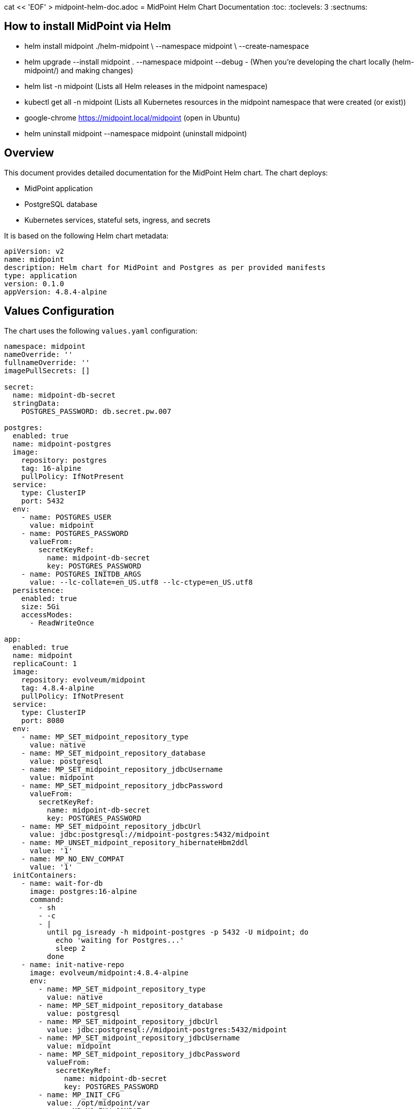 cat << 'EOF' > midpoint-helm-doc.adoc
= MidPoint Helm Chart Documentation
:toc:
:toclevels: 3
:sectnums:

== How to install MidPoint via Helm

- helm install midpoint ./helm-midpoint \
  --namespace midpoint \
  --create-namespace

- helm upgrade --install midpoint . --namespace midpoint --debug - (When you’re developing the chart locally (helm-midpoint/) and making changes)

- helm list -n midpoint (Lists all Helm releases in the midpoint namespace)
- kubectl get all -n midpoint (Lists all Kubernetes resources in the midpoint namespace that were created (or exist))

- google-chrome https://midpoint.local/midpoint (open in Ubuntu)

- helm uninstall midpoint --namespace midpoint (uninstall midpoint)

== Overview

This document provides detailed documentation for the MidPoint Helm chart. The chart deploys:

* MidPoint application
* PostgreSQL database
* Kubernetes services, stateful sets, ingress, and secrets

It is based on the following Helm chart metadata:

[source,yaml]
----
apiVersion: v2
name: midpoint
description: Helm chart for MidPoint and Postgres as per provided manifests
type: application
version: 0.1.0
appVersion: 4.8.4-alpine
----

== Values Configuration

The chart uses the following `values.yaml` configuration:

[source,yaml]
----
namespace: midpoint
nameOverride: ''
fullnameOverride: ''
imagePullSecrets: []

secret:
  name: midpoint-db-secret
  stringData:
    POSTGRES_PASSWORD: db.secret.pw.007

postgres:
  enabled: true
  name: midpoint-postgres
  image:
    repository: postgres
    tag: 16-alpine
    pullPolicy: IfNotPresent
  service:
    type: ClusterIP
    port: 5432
  env:
    - name: POSTGRES_USER
      value: midpoint
    - name: POSTGRES_PASSWORD
      valueFrom:
        secretKeyRef:
          name: midpoint-db-secret
          key: POSTGRES_PASSWORD
    - name: POSTGRES_INITDB_ARGS
      value: --lc-collate=en_US.utf8 --lc-ctype=en_US.utf8
  persistence:
    enabled: true
    size: 5Gi
    accessModes:
      - ReadWriteOnce

app:
  enabled: true
  name: midpoint
  replicaCount: 1
  image:
    repository: evolveum/midpoint
    tag: 4.8.4-alpine
    pullPolicy: IfNotPresent
  service:
    type: ClusterIP
    port: 8080
  env:
    - name: MP_SET_midpoint_repository_type
      value: native
    - name: MP_SET_midpoint_repository_database
      value: postgresql
    - name: MP_SET_midpoint_repository_jdbcUsername
      value: midpoint
    - name: MP_SET_midpoint_repository_jdbcPassword
      valueFrom:
        secretKeyRef:
          name: midpoint-db-secret
          key: POSTGRES_PASSWORD
    - name: MP_SET_midpoint_repository_jdbcUrl
      value: jdbc:postgresql://midpoint-postgres:5432/midpoint
    - name: MP_UNSET_midpoint_repository_hibernateHbm2ddl
      value: '1'
    - name: MP_NO_ENV_COMPAT
      value: '1'
  initContainers:
    - name: wait-for-db
      image: postgres:16-alpine
      command:
        - sh
        - -c
        - |
          until pg_isready -h midpoint-postgres -p 5432 -U midpoint; do
            echo 'waiting for Postgres...'
            sleep 2
          done
    - name: init-native-repo
      image: evolveum/midpoint:4.8.4-alpine
      env:
        - name: MP_SET_midpoint_repository_type
          value: native
        - name: MP_SET_midpoint_repository_database
          value: postgresql
        - name: MP_SET_midpoint_repository_jdbcUrl
          value: jdbc:postgresql://midpoint-postgres:5432/midpoint
        - name: MP_SET_midpoint_repository_jdbcUsername
          value: midpoint
        - name: MP_SET_midpoint_repository_jdbcPassword
          valueFrom:
            secretKeyRef:
              name: midpoint-db-secret
              key: POSTGRES_PASSWORD
        - name: MP_INIT_CFG
          value: /opt/midpoint/var
        - name: MP_NO_ENV_COMPAT
          value: '1'
      command:
        - sh
        - -c
        - |
          set -e
          cd /opt/midpoint
          bin/midpoint.sh init-native
          echo " - - - - repository check - - - - "
          bin/ninja.sh -B info >/dev/null 2>/tmp/ninja.log || true
          if grep -q "ERROR" /tmp/ninja.log 2>/dev/null; then
            bin/ninja.sh run-sql --create --mode REPOSITORY
            bin/ninja.sh run-sql --create --mode AUDIT
          else
            echo "Repository init is not needed..."
          fi
      volumeMounts:
        - name: midpoint-home
          mountPath: /opt/midpoint/var
  persistence:
    enabled: true
    name: midpoint-home
    size: 1Gi
    accessModes:
      - ReadWriteOnce

ingress:
  enabled: true
  className: nginx
  hosts:
    - host: midpoint.local
      paths:
        - path: /midpoint
          pathType: Prefix
          servicePort: 8080
  tls: []

resources: {}
tolerations: []
affinity: {}
----

== Kubernetes Resources (Examples)

These are example rendered resources (using defaults shown above).

=== Namespace (example)

[source,yaml]
----
apiVersion: v1
kind: Namespace
metadata:
  name: midpoint
----

=== Services (examples)

==== MidPoint Service
[source,yaml]
----
apiVersion: v1
kind: Service
metadata:
  name: midpoint
  namespace: midpoint
spec:
  selector:
    app: midpoint
  ports:
    - name: http
      port: 8080
      targetPort: 8080
  type: ClusterIP
----

==== Postgres Service
[source,yaml]
----
apiVersion: v1
kind: Service
metadata:
  name: midpoint-postgres
  namespace: midpoint
spec:
  selector:
    app: midpoint-postgres
  ports:
    - name: pg
      port: 5432
      targetPort: 5432
  type: ClusterIP
----

== Helm Templates (Source)

The following are the exact Helm template files you provided.

=== `namespace.yaml`
[source,yaml]
----
{{- if .Values.namespace }}
apiVersion: v1
kind: Namespace
metadata:
  name: {{ .Values.namespace }}
{{- end }}
----

=== `midpoint-svc.yaml`
[source,yaml]
----
apiVersion: v1
kind: Service
metadata:
  name: {{ .Values.app.name }}
  namespace: {{ .Values.namespace }}
spec:
  selector:
    app: {{ .Values.app.name }}
  ports:
    - name: http
      port: {{ .Values.app.service.port }}
      targetPort: {{ .Values.app.service.port }}
  type: {{ .Values.app.service.type }}
----

=== `postgres-svc.yaml`
[source,yaml]
----
apiVersion: v1
kind: Service
metadata:
  name: {{ .Values.postgres.name }}
  namespace: {{ .Values.namespace }}
spec:
  selector:
    app: {{ .Values.postgres.name }}
  ports:
    - name: pg
      port: {{ .Values.postgres.service.port }}
      targetPort: {{ .Values.postgres.service.port }}
  type: {{ .Values.postgres.service.type }}
----

=== `postgres-sts.yaml`
[source,yaml]
----
apiVersion: apps/v1
kind: StatefulSet
metadata:
  name: {{ .Values.postgres.name }}
  namespace: {{ .Values.namespace }}
spec:
  serviceName: {{ .Values.postgres.name }}
  replicas: 1
  selector:
    matchLabels:
      app: {{ .Values.postgres.name }}
  template:
    metadata:
      labels:
        app: {{ .Values.postgres.name }}
    spec:
      containers:
        - name: postgres
          image: "{{ .Values.postgres.image.repository }}:{{ .Values.postgres.image.tag }}"
          imagePullPolicy: {{ .Values.postgres.image.pullPolicy }}
          env:
{{ toYaml .Values.postgres.env | indent 12 }}
          ports:
            - containerPort: {{ .Values.postgres.service.port }}
              name: pg
          readinessProbe:
            exec:
              command: ["pg_isready","-U","midpoint"]
            initialDelaySeconds: 10
            periodSeconds: 5
          volumeMounts:
            - name: data
              mountPath: /var/lib/postgresql/data
  volumeClaimTemplates:
    - metadata:
        name: data
      spec:
        accessModes: {{ toYaml .Values.postgres.persistence.accessModes | nindent 10 }}
        resources:
          requests:
            storage: {{ .Values.postgres.persistence.size }}
----

=== `midpoint-sts.yaml`  // ← this was missing; now included
[source,yaml]
----
apiVersion: apps/v1
kind: StatefulSet
metadata:
  name: {{ .Values.app.name }}
  namespace: {{ .Values.namespace }}
spec:
  serviceName: {{ .Values.app.name }}
  replicas: {{ .Values.app.replicaCount }}
  selector:
    matchLabels:
      app: {{ .Values.app.name }}
  template:
    metadata:
      labels:
        app: {{ .Values.app.name }}
    spec:
      initContainers:
{{- range .Values.app.initContainers }}
        - name: {{ .name }}
          image: {{ .image }}
          command: {{ toYaml .command | nindent 12 }}
{{- if .env }}
          env:
{{- range .env }}
            - name: {{ .name }}
{{- if .value }}
              value: {{ .value | quote }}
{{- else if .valueFrom }}
              valueFrom:
{{ toYaml .valueFrom | nindent 16 }}
{{- end }}
{{- end }}
{{- end }}
{{- if .volumeMounts }}
          volumeMounts:
{{ toYaml .volumeMounts | nindent 12 }}
{{- end }}
{{- end }}
      containers:
        - name: {{ .Values.app.name }}
          image: "{{ .Values.app.image.repository }}:{{ .Values.app.image.tag }}"
          imagePullPolicy: {{ .Values.app.image.pullPolicy }}
          ports:
            - containerPort: {{ .Values.app.service.port }}
          env:
{{- range .Values.app.env }}
            - name: {{ .name }}
{{- if .value }}
              value: {{ .value | quote }}
{{- else if .valueFrom }}
              valueFrom:
{{ toYaml .valueFrom | nindent 16 }}
{{- end }}
{{- end }}
          volumeMounts:
            - name: {{ .Values.app.persistence.name }}
              mountPath: /opt/midpoint/var
      volumes:
        - name: {{ .Values.app.persistence.name }}
          persistentVolumeClaim:
            claimName: {{ .Values.app.persistence.name }}
  volumeClaimTemplates:
    - metadata:
        name: {{ .Values.app.persistence.name }}
      spec:
        accessModes: {{ toYaml .Values.app.persistence.accessModes | nindent 8 }}
        resources:
          requests:
            storage: {{ .Values.app.persistence.size }}
----

=== `ingress.yaml`
[source,yaml]
----
{{- if .Values.ingress.enabled }}
apiVersion: networking.k8s.io/v1
kind: Ingress
metadata:
  name: {{ .Values.app.name }}
  namespace: {{ .Values.namespace }}
spec:
{{- if .Values.ingress.className }}
  ingressClassName: {{ .Values.ingress.className }}
{{- end }}
  rules:
  {{- range .Values.ingress.hosts }}
    - host: {{ .host }}
      http:
        paths:
        {{- range .paths }}
          - path: {{ .path }}
            pathType: {{ .pathType }}
            backend:
              service:
                name: {{ $.Values.app.name }}
                port:
                  number: {{ .servicePort }}
        {{- end }}
  {{- end }}
{{- if .Values.ingress.tls }}
  tls:
{{ toYaml .Values.ingress.tls | indent 4 }}
{{- end }}
{{- end }}
----

=== `helpers.tpl`
[source,gotemplate]
----
{{/* No-op helpers (not strictly needed since we keep names from values for exact match) */}}
{{- define "midpoint.labels" -}}
app.kubernetes.io/name: {{ .Chart.Name }}
app.kubernetes.io/instance: {{ .Release.Name }}
app.kubernetes.io/version: {{ .Chart.AppVersion }}
app.kubernetes.io/managed-by: {{ .Release.Service }}
{{- end -}}
----

=== `secrets-db.yaml`
[source,yaml]
----
apiVersion: v1
kind: Service
metadata:
  name: {{ .Values.postgres.name }}
  namespace: {{ .Values.namespace }}
spec:
  selector:
    app: {{ .Values.postgres.name }}
  ports:
    - name: pg
      port: {{ .Values.postgres.service.port }}
      targetPort: {{ .Values.postgres.service.port }}
  type: {{ .Values.postgres.service.type }}
----

EOF
